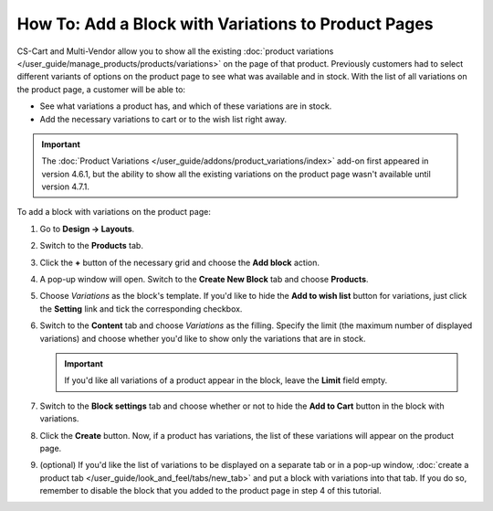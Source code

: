 ****************************************************
How To: Add a Block with Variations to Product Pages
****************************************************

CS-Cart and Multi-Vendor allow you to show all the existing :doc:`product variations </user_guide/manage_products/products/variations>` on the page of that product. Previously customers had to select different variants of options on the product page to see what was available and in stock. With the list of all variations on the product page, a customer will be able to:

* See what variations a product has, and which of these variations are in stock. 

* Add the necessary variations to cart or to the wish list right away.

.. important::

    The :doc:`Product Variations </user_guide/addons/product_variations/index>` add-on first appeared in version 4.6.1, but the ability to show all the existing variations on the product page wasn't available until version 4.7.1.

.. image:: img/variations_on_product_page.png
    :align: center
    :alt: The list of variations on the product page.

To add a block with variations on the product page:

#. Go to **Design → Layouts**.

#. Switch to the **Products** tab.

#. Click the **+** button of the necessary grid and choose the **Add block** action.

#. A pop-up window will open. Switch to the **Create New Block** tab and choose **Products**.

#. Choose *Variations* as the block's template. If you'd like to hide the **Add to wish list** button for variations, just click the **Setting** link and tick the corresponding checkbox.

   .. image:: img/variations_template.png
       :align: center
       :alt: The Variations template.

#. Switch to the **Content** tab and choose *Variations* as the filling. Specify the limit (the maximum number of displayed variations) and choose whether you'd like to show only the variations that are in stock.

   .. important::

       If you'd like all variations of a product appear in the block, leave the **Limit** field empty.

   .. image:: img/variations_filling.png
       :align: center
       :alt: The Variations filling type.

#. Switch to the **Block settings** tab and choose whether or not to hide the **Add to Cart** button in the block with variations.

#. Click the **Create** button. Now, if a product has variations, the list of these variations will appear on the product page.

#. (optional) If you'd like the list of variations to be displayed on a separate tab or in a pop-up window, :doc:`create a product tab </user_guide/look_and_feel/tabs/new_tab>` and put a block with variations into that tab. If you do so, remember to disable the block that you added to the product page in step 4 of this tutorial.

   .. image:: img/variations_as_popup.png
       :align: center
       :alt: The Variations block as a pop-up.
